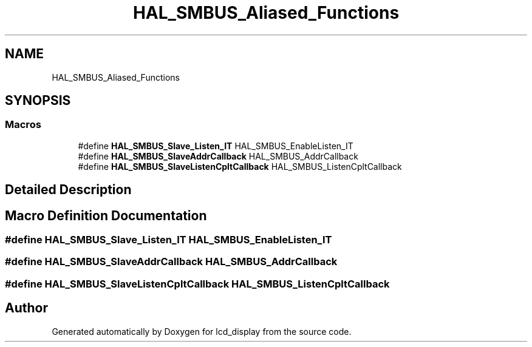 .TH "HAL_SMBUS_Aliased_Functions" 3 "Thu Oct 29 2020" "lcd_display" \" -*- nroff -*-
.ad l
.nh
.SH NAME
HAL_SMBUS_Aliased_Functions
.SH SYNOPSIS
.br
.PP
.SS "Macros"

.in +1c
.ti -1c
.RI "#define \fBHAL_SMBUS_Slave_Listen_IT\fP   HAL_SMBUS_EnableListen_IT"
.br
.ti -1c
.RI "#define \fBHAL_SMBUS_SlaveAddrCallback\fP   HAL_SMBUS_AddrCallback"
.br
.ti -1c
.RI "#define \fBHAL_SMBUS_SlaveListenCpltCallback\fP   HAL_SMBUS_ListenCpltCallback"
.br
.in -1c
.SH "Detailed Description"
.PP 

.SH "Macro Definition Documentation"
.PP 
.SS "#define HAL_SMBUS_Slave_Listen_IT   HAL_SMBUS_EnableListen_IT"

.SS "#define HAL_SMBUS_SlaveAddrCallback   HAL_SMBUS_AddrCallback"

.SS "#define HAL_SMBUS_SlaveListenCpltCallback   HAL_SMBUS_ListenCpltCallback"

.SH "Author"
.PP 
Generated automatically by Doxygen for lcd_display from the source code\&.
